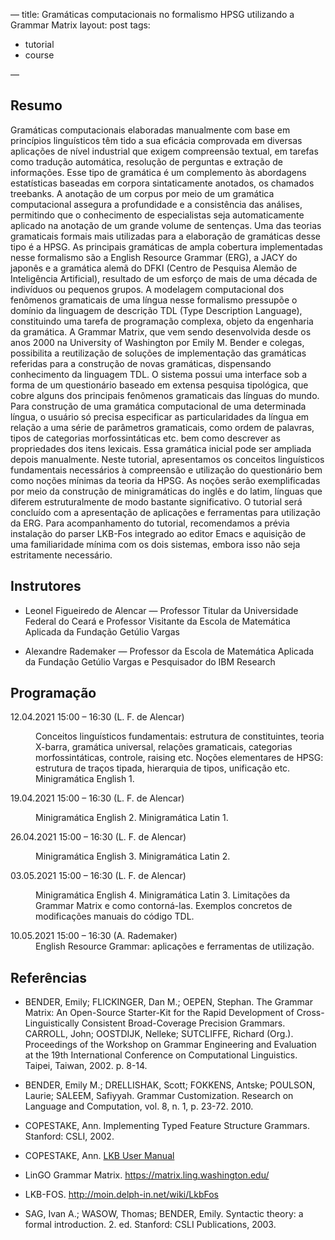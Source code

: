 ---
title: Gramáticas computacionais no formalismo HPSG utilizando a Grammar Matrix
layout: post
tags:
 - tutorial
 - course
---
#+PROPERTY: cache yes
#+PROPERTY: results output
#+OPTIONS: toc:nil
#+PROPERTY: exports both

** Resumo

Gramáticas computacionais elaboradas manualmente com base em
princípios linguísticos têm tido a sua eficácia comprovada em diversas
aplicações de nível industrial que exigem compreensão textual, em
tarefas como tradução automática, resolução de perguntas e extração de
informações. Esse tipo de gramática é um complemento às abordagens
estatísticas baseadas em corpora sintaticamente anotados, os chamados
treebanks. A anotação de um corpus por meio de um gramática
computacional assegura a profundidade e a consistência das análises,
permitindo que o conhecimento de especialistas seja automaticamente
aplicado na anotação de um grande volume de sentenças. Uma das teorias
gramaticais formais mais utilizadas para a elaboração de gramáticas
desse tipo é a HPSG. As principais gramáticas de ampla cobertura
implementadas nesse formalismo são a English Resource Grammar (ERG), a
JACY do japonês e a gramática alemã do DFKI (Centro de Pesquisa Alemão
de Inteligência Artificial), resultado de um esforço de mais de uma
década de indivíduos ou pequenos grupos. A modelagem computacional dos
fenômenos gramaticais de uma língua nesse formalismo pressupõe o
domínio da linguagem de descrição TDL (Type Description Language),
constituindo uma tarefa de programação complexa, objeto da engenharia
da gramática. A Grammar Matrix, que vem sendo desenvolvida desde os
anos 2000 na University of Washington por Emily M. Bender e colegas,
possibilita a reutilização de soluções de implementação das gramáticas
referidas para a construção de novas gramáticas, dispensando
conhecimento da linguagem TDL. O sistema possui uma interface sob a
forma de um questionário baseado em extensa pesquisa tipológica, que
cobre alguns dos principais fenômenos gramaticais das línguas do
mundo. Para construção de uma gramática computacional de uma
determinada língua, o usuário só precisa especificar as
particularidades da língua em relação a uma série de parâmetros
gramaticais, como ordem de palavras, tipos de categorias
morfossintáticas etc. bem como descrever as propriedades dos itens
lexicais. Essa gramática inicial pode ser ampliada depois
manualmente. Neste tutorial, apresentamos os conceitos linguísticos
fundamentais necessários à compreensão e utilização do questionário
bem como noções mínimas da teoria da HPSG. As noções serão
exemplificadas por meio da construção de minigramáticas do inglês e do
latim, línguas que diferem estruturalmente de modo bastante
significativo. O tutorial será concluído com a apresentação de
aplicações e ferramentas para utilização da ERG. Para acompanhamento
do tutorial, recomendamos a prévia instalação do parser LKB-Fos
integrado ao editor Emacs e aquisição de uma familiaridade mínima com
os dois sistemas, embora isso não seja estritamente necessário.


** Instrutores

- Leonel Figueiredo de Alencar — Professor Titular da Universidade
  Federal do Ceará e Professor Visitante da Escola de Matemática
  Aplicada da Fundação Getúlio Vargas

- Alexandre Rademaker — Professor da Escola de Matemática Aplicada da
  Fundação Getúlio Vargas e Pesquisador do IBM Research 

** Programação

- 12.04.2021 15:00 – 16:30 (L. F. de Alencar) :: Conceitos
  linguísticos fundamentais: estrutura de constituintes, teoria
  X-barra, gramática universal, relações gramaticais, categorias
  morfossintáticas, controle, raising etc. Noções elementares de HPSG:
  estrutura de traços tipada, hierarquia de tipos, unificação
  etc. Minigramática English 1.

- 19.04.2021 15:00 – 16:30 (L. F. de Alencar) :: Minigramática
  English 2. Minigramática Latin 1.

- 26.04.2021 15:00 – 16:30 (L. F. de Alencar) :: Minigramática
  English 3. Minigramática Latin 2.

- 03.05.2021 15:00 – 16:30 (L. F. de Alencar) :: Minigramática
  English 4. Minigramática Latin 3. Limitações da Grammar Matrix e
  como contorná-las. Exemplos concretos de modificações manuais do
  código TDL.

- 10.05.2021 15:00 – 16:30 (A. Rademaker) :: English Resource Grammar:
  aplicações e ferramentas de utilização.

** Referências

- BENDER, Emily; FLICKINGER, Dan M.; OEPEN, Stephan. The Grammar
  Matrix: An Open-Source Starter-Kit for the Rapid Development of
  Cross-Linguistically Consistent Broad-Coverage Precision
  Grammars. CARROLL, John; OOSTDIJK, Nelleke; SUTCLIFFE, Richard
  (Org.). Proceedings of the Workshop on Grammar Engineering and
  Evaluation at the 19th International Conference on Computational
  Linguistics. Taipei, Taiwan, 2002. p. 8-14.

- BENDER, Emily M.; DRELLISHAK, Scott; FOKKENS, Antske; POULSON,
  Laurie; SALEEM, Safiyyah. Grammar Customization. Research on
  Language and Computation, vol. 8, n. 1, p. 23-72. 2010.

- COPESTAKE, Ann. Implementing Typed Feature Structure
  Grammars. Stanford: CSLI, 2002.

- COPESTAKE, Ann. [[https://web.stanford.edu/group/cslipublications/cslipublications/pdf/1575862603usersmanual.pdf][LKB User Manual]]

- LinGO Grammar Matrix. https://matrix.ling.washington.edu/

- LKB-FOS. http://moin.delph-in.net/wiki/LkbFos

- SAG, Ivan A.; WASOW, Thomas; BENDER, Emily. Syntactic theory: a
  formal introduction. 2. ed. Stanford: CSLI Publications, 2003.


